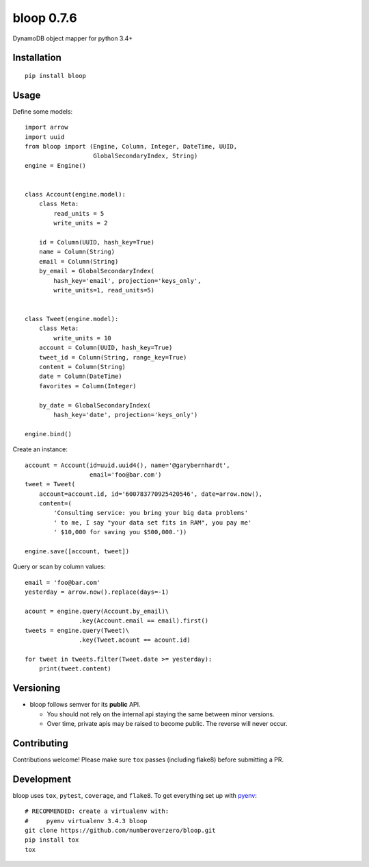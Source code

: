 bloop 0.7.6
===========

.. image:: https://readthedocs.org/projects/bloop/badge?style=flat-square
    :target: http://bloop.readthedocs.org/
.. image:: https://img.shields.io/travis/numberoverzero/bloop/master.svg?style=flat-square
    :target: https://travis-ci.org/numberoverzero/bloop
.. image:: https://img.shields.io/coveralls/numberoverzero/bloop/master.svg?style=flat-square
    :target: https://coveralls.io/github/numberoverzero/bloop
.. image:: https://img.shields.io/pypi/v/bloop.svg?style=flat-square
    :target: https://pypi.python.org/pypi/bloop
.. image:: https://img.shields.io/pypi/status/bloop.svg?style=flat-square
    :target: https://pypi.python.org/pypi/bloop
.. image:: https://img.shields.io/github/issues-raw/numberoverzero/bloop.svg?style=flat-square
    :target: https://github.com/numberoverzero/bloop/issues
.. image:: https://img.shields.io/pypi/l/bloop.svg?style=flat-square
    :target: https://github.com/numberoverzero/bloop/blob/master/LICENSE


DynamoDB object mapper for python 3.4+

Installation
------------
::

    pip install bloop

Usage
-----

Define some models::

    import arrow
    import uuid
    from bloop import (Engine, Column, Integer, DateTime, UUID,
                       GlobalSecondaryIndex, String)
    engine = Engine()


    class Account(engine.model):
        class Meta:
            read_units = 5
            write_units = 2

        id = Column(UUID, hash_key=True)
        name = Column(String)
        email = Column(String)
        by_email = GlobalSecondaryIndex(
            hash_key='email', projection='keys_only',
            write_units=1, read_units=5)


    class Tweet(engine.model):
        class Meta:
            write_units = 10
        account = Column(UUID, hash_key=True)
        tweet_id = Column(String, range_key=True)
        content = Column(String)
        date = Column(DateTime)
        favorites = Column(Integer)

        by_date = GlobalSecondaryIndex(
            hash_key='date', projection='keys_only')

    engine.bind()


Create an instance::

    account = Account(id=uuid.uuid4(), name='@garybernhardt',
                      email='foo@bar.com')
    tweet = Tweet(
        account=account.id, id='600783770925420546', date=arrow.now(),
        content=(
            'Consulting service: you bring your big data problems'
            ' to me, I say "your data set fits in RAM", you pay me'
            ' $10,000 for saving you $500,000.'))

    engine.save([account, tweet])

Query or scan by column values::

    email = 'foo@bar.com'
    yesterday = arrow.now().replace(days=-1)

    acount = engine.query(Account.by_email)\
                   .key(Account.email == email).first()
    tweets = engine.query(Tweet)\
                   .key(Tweet.acount == acount.id)

    for tweet in tweets.filter(Tweet.date >= yesterday):
        print(tweet.content)


Versioning
----------

* bloop follows semver for its **public** API.

  * You should not rely on the internal api staying the same between minor
    versions.
  * Over time, private apis may be raised to become public.  The reverse
    will never occur.

Contributing
------------

Contributions welcome!  Please make sure ``tox`` passes (including flake8)
before submitting a PR.

Development
-----------

bloop uses ``tox``, ``pytest``, ``coverage``, and ``flake8``.  To get
everything set up with `pyenv`_::

    # RECOMMENDED: create a virtualenv with:
    #     pyenv virtualenv 3.4.3 bloop
    git clone https://github.com/numberoverzero/bloop.git
    pip install tox
    tox

.. _pyenv: https://github.com/yyuu/pyenv
